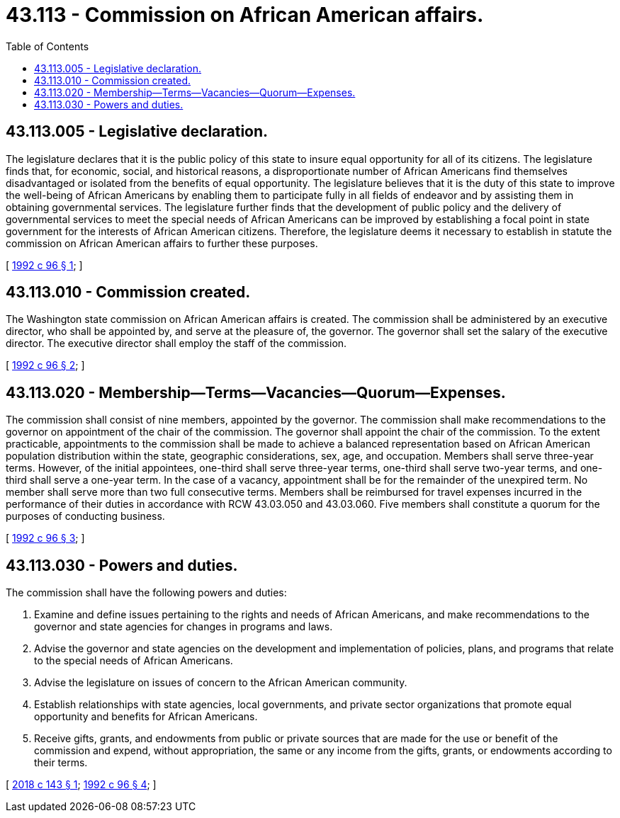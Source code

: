= 43.113 - Commission on African American affairs.
:toc:

== 43.113.005 - Legislative declaration.
The legislature declares that it is the public policy of this state to insure equal opportunity for all of its citizens. The legislature finds that, for economic, social, and historical reasons, a disproportionate number of African Americans find themselves disadvantaged or isolated from the benefits of equal opportunity. The legislature believes that it is the duty of this state to improve the well-being of African Americans by enabling them to participate fully in all fields of endeavor and by assisting them in obtaining governmental services. The legislature further finds that the development of public policy and the delivery of governmental services to meet the special needs of African Americans can be improved by establishing a focal point in state government for the interests of African American citizens. Therefore, the legislature deems it necessary to establish in statute the commission on African American affairs to further these purposes.

[ http://lawfilesext.leg.wa.gov/biennium/1991-92/Pdf/Bills/Session%20Laws/House/1631-S.SL.pdf?cite=1992%20c%2096%20§%201[1992 c 96 § 1]; ]

== 43.113.010 - Commission created.
The Washington state commission on African American affairs is created. The commission shall be administered by an executive director, who shall be appointed by, and serve at the pleasure of, the governor. The governor shall set the salary of the executive director. The executive director shall employ the staff of the commission.

[ http://lawfilesext.leg.wa.gov/biennium/1991-92/Pdf/Bills/Session%20Laws/House/1631-S.SL.pdf?cite=1992%20c%2096%20§%202[1992 c 96 § 2]; ]

== 43.113.020 - Membership—Terms—Vacancies—Quorum—Expenses.
The commission shall consist of nine members, appointed by the governor. The commission shall make recommendations to the governor on appointment of the chair of the commission. The governor shall appoint the chair of the commission. To the extent practicable, appointments to the commission shall be made to achieve a balanced representation based on African American population distribution within the state, geographic considerations, sex, age, and occupation. Members shall serve three-year terms. However, of the initial appointees, one-third shall serve three-year terms, one-third shall serve two-year terms, and one-third shall serve a one-year term. In the case of a vacancy, appointment shall be for the remainder of the unexpired term. No member shall serve more than two full consecutive terms. Members shall be reimbursed for travel expenses incurred in the performance of their duties in accordance with RCW 43.03.050 and 43.03.060. Five members shall constitute a quorum for the purposes of conducting business.

[ http://lawfilesext.leg.wa.gov/biennium/1991-92/Pdf/Bills/Session%20Laws/House/1631-S.SL.pdf?cite=1992%20c%2096%20§%203[1992 c 96 § 3]; ]

== 43.113.030 - Powers and duties.
The commission shall have the following powers and duties:

. Examine and define issues pertaining to the rights and needs of African Americans, and make recommendations to the governor and state agencies for changes in programs and laws.

. Advise the governor and state agencies on the development and implementation of policies, plans, and programs that relate to the special needs of African Americans.

. Advise the legislature on issues of concern to the African American community.

. Establish relationships with state agencies, local governments, and private sector organizations that promote equal opportunity and benefits for African Americans.

. Receive gifts, grants, and endowments from public or private sources that are made for the use or benefit of the commission and expend, without appropriation, the same or any income from the gifts, grants, or endowments according to their terms.

[ http://lawfilesext.leg.wa.gov/biennium/2017-18/Pdf/Bills/Session%20Laws/Senate/5020.SL.pdf?cite=2018%20c%20143%20§%201[2018 c 143 § 1]; http://lawfilesext.leg.wa.gov/biennium/1991-92/Pdf/Bills/Session%20Laws/House/1631-S.SL.pdf?cite=1992%20c%2096%20§%204[1992 c 96 § 4]; ]

